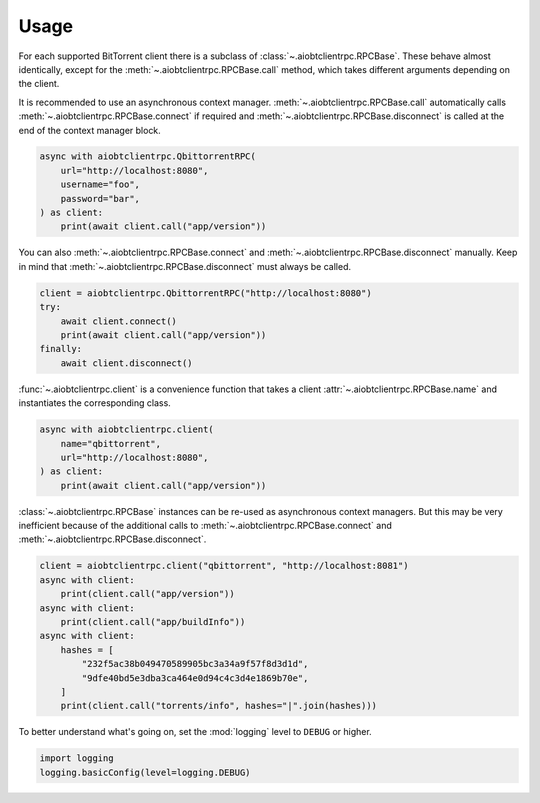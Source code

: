 Usage
=====

For each supported BitTorrent client there is a subclass of
:class:`~.aiobtclientrpc.RPCBase`. These behave almost identically, except for
the :meth:`~.aiobtclientrpc.RPCBase.call` method, which takes different
arguments depending on the client.

It is recommended to use an asynchronous context
manager. :meth:`~.aiobtclientrpc.RPCBase.call` automatically calls
:meth:`~.aiobtclientrpc.RPCBase.connect` if required and
:meth:`~.aiobtclientrpc.RPCBase.disconnect` is called at the end of the context
manager block.

.. code-block:: python

    async with aiobtclientrpc.QbittorrentRPC(
        url="http://localhost:8080",
        username="foo",
        password="bar",
    ) as client:
        print(await client.call("app/version"))

You can also :meth:`~.aiobtclientrpc.RPCBase.connect` and
:meth:`~.aiobtclientrpc.RPCBase.disconnect` manually. Keep in mind that
:meth:`~.aiobtclientrpc.RPCBase.disconnect` must always be called.

.. code-block:: python

    client = aiobtclientrpc.QbittorrentRPC("http://localhost:8080")
    try:
        await client.connect()
        print(await client.call("app/version"))
    finally:
        await client.disconnect()

:func:`~.aiobtclientrpc.client` is a convenience function that takes a client
:attr:`~.aiobtclientrpc.RPCBase.name` and instantiates the corresponding class.

.. code-block:: python

    async with aiobtclientrpc.client(
        name="qbittorrent",
        url="http://localhost:8080",
    ) as client:
        print(await client.call("app/version"))

:class:`~.aiobtclientrpc.RPCBase` instances can be re-used as asynchronous
context managers. But this may be very inefficient because of the additional
calls to :meth:`~.aiobtclientrpc.RPCBase.connect` and
:meth:`~.aiobtclientrpc.RPCBase.disconnect`.

.. code-block:: python

   client = aiobtclientrpc.client("qbittorrent", "http://localhost:8081")
   async with client:
       print(client.call("app/version"))
   async with client:
       print(client.call("app/buildInfo"))
   async with client:
       hashes = [
           "232f5ac38b049470589905bc3a34a9f57f8d3d1d",
           "9dfe40bd5e3dba3ca464e0d94c4c3d4e1869b70e",
       ]
       print(client.call("torrents/info", hashes="|".join(hashes)))

To better understand what's going on, set the :mod:`logging` level to ``DEBUG``
or higher.

.. code-block:: python

    import logging
    logging.basicConfig(level=logging.DEBUG)
